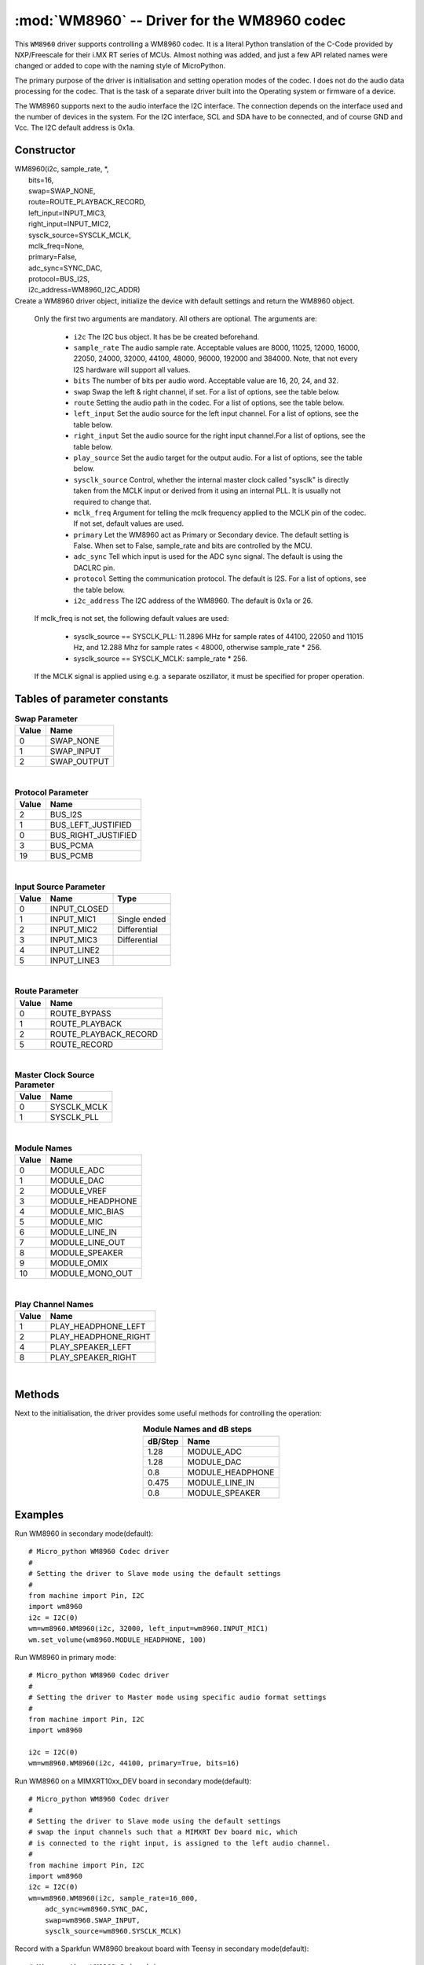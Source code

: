 .. _wm8960:

:mod:`WM8960` -- Driver for the WM8960 codec
============================================

This ``WM8960`` driver supports controlling a WM8960 codec. It is a literal Python translation of
the C-Code provided by NXP/Freescale for their i.MX RT series of MCUs. Almost nothing was
added, and just a few API related names were changed or added to cope with the naming style
of MicroPython.

The primary purpose of the driver is initialisation and setting operation modes of the codec.
I does not do the audio data processing for the codec. That is the task of a separate driver
built into the Operating system or firmware of a device.

The WM8960 supports next to the audio interface the I2C interface. The connection depends on the interface used
and the number of devices in the system. For the I2C interface, SCL and SDA have to be connected, and of course
GND and Vcc. The I2C default address is 0x1a.

Constructor
-----------

.. class:: WM8960()

|    WM8960(i2c, sample_rate, \*,
|        bits=16,
|        swap=SWAP_NONE,
|        route=ROUTE_PLAYBACK_RECORD,
|        left_input=INPUT_MIC3,
|        right_input=INPUT_MIC2,
|        sysclk_source=SYSCLK_MCLK,
|        mclk_freq=None,
|        primary=False,
|        adc_sync=SYNC_DAC,
|        protocol=BUS_I2S,
|        i2c_address=WM8960_I2C_ADDR)

|
    Create a WM8960 driver object, initialize the device with default settings and return the
    WM8960 object.

    Only the first two arguments are mandatory. All others are optional. The arguments are:

        - ``i2c`` The I2C bus object. It has be be created beforehand.
        - ``sample_rate`` The audio sample rate. Acceptable values are 8000, 11025, 12000,
          16000, 22050, 24000, 32000, 44100, 48000, 96000, 192000 and 384000. Note, that
          not every I2S hardware will support all values.
        - ``bits`` The number of bits per audio word. Acceptable value are 16, 20, 24, and 32.
        - ``swap`` Swap the left & right channel, if set. For a list of options, see the table below.
        - ``route`` Setting the audio path in the codec. For a list of options, see the table below.
        - ``left_input`` Set the audio source for the left input channel. For a list of options, see the table below.
        - ``right_input`` Set the audio source for the right input channel.For a list of options, see the table below.
        - ``play_source`` Set the audio target for the output audio. For a list of options, see the table below.
        - ``sysclk_source`` Control, whether the internal master clock called "sysclk" is directly taken from
          the MCLK input or derived from it using an internal PLL. It is usually not required to change that.
        - ``mclk_freq`` Argument for telling the mclk frequency applied to the MCLK pin of the codec. If not set, default values are used.
        - ``primary`` Let the WM8960 act as Primary or Secondary device. The default setting is False. When set to False, sample_rate and bits are controlled by the MCU.
        - ``adc_sync`` Tell which input is used for the ADC sync signal. The default is using the DACLRC pin.
        - ``protocol`` Setting the communication protocol. The default is I2S. For a list of options, see the table below.
        - ``i2c_address`` The I2C address of the WM8960. The default is 0x1a or 26.

    If mclk_freq is not set, the following default values are used:

        - sysclk_source == SYSCLK_PLL: 11.2896 MHz for sample rates of 44100, 22050 and 11015 Hz, and 12.288 Mhz for sample rates < 48000, otherwise sample_rate * 256.
        - sysclk_source == SYSCLK_MCLK: sample_rate * 256.

    If the MCLK signal is applied using e.g. a separate oszillator, it must be specified for proper operation.

Tables of parameter constants
-----------------------------

.. table:: **Swap Parameter**
   :widths: auto
   :align: left

   ===== ====
   Value Name
   ===== ====
   0     SWAP_NONE
   1     SWAP_INPUT
   2     SWAP_OUTPUT
   ===== ====

|

.. table:: **Protocol Parameter**
   :widths: auto
   :align: left

   ===== ====
   Value Name
   ===== ====
   2     BUS_I2S
   1     BUS_LEFT_JUSTIFIED
   0     BUS_RIGHT_JUSTIFIED
   3     BUS_PCMA
   19    BUS_PCMB
   ===== ====

|

.. table:: **Input Source Parameter**
   :widths: auto
   :align: left

   ===== ============ ====
   Value Name         Type
   ===== ============ ====
   0     INPUT_CLOSED
   1     INPUT_MIC1   Single ended
   2     INPUT_MIC2   Differential
   3     INPUT_MIC3   Differential
   4     INPUT_LINE2
   5     INPUT_LINE3
   ===== ============ ====

|

.. table:: **Route Parameter**
   :widths: auto
   :align: left

   ===== ====
   Value Name
   ===== ====
   0     ROUTE_BYPASS
   1     ROUTE_PLAYBACK
   2     ROUTE_PLAYBACK_RECORD
   5     ROUTE_RECORD
   ===== ====

|

.. table:: **Master Clock Source Parameter**
   :widths: auto
   :align: left

   ===== ====
   Value Name
   ===== ====
   0     SYSCLK_MCLK
   1     SYSCLK_PLL
   ===== ====

|

.. table:: **Module Names**
   :widths: auto
   :align: left

   ===== ====
   Value Name
   ===== ====
   0     MODULE_ADC
   1     MODULE_DAC
   2     MODULE_VREF
   3     MODULE_HEADPHONE
   4     MODULE_MIC_BIAS
   5     MODULE_MIC
   6     MODULE_LINE_IN
   7     MODULE_LINE_OUT
   8     MODULE_SPEAKER
   9     MODULE_OMIX
   10    MODULE_MONO_OUT
   ===== ====

|

.. table:: **Play Channel Names**
   :widths: auto
   :align: left

   ===== ====
   Value Name
   ===== ====
   1     PLAY_HEADPHONE_LEFT
   2     PLAY_HEADPHONE_RIGHT
   4     PLAY_SPEAKER_LEFT
   8     PLAY_SPEAKER_RIGHT
   ===== ====

|

.. table::**adc_sync Parameters**
   :widths: auto
   :align: left

   ===== ====
   Value Name
   ===== ====
   0     SYNC_ADC
   1     SYNC_DAC
   ===== ====


Methods
-------

Next to the initialisation, the driver provides some useful methods for
controlling the operation:

.. method:: WM8960.set_left_input(input source)

    Specify the source for the left input. The input source names are listed above.

.. method:: WM8960.set_right_input(input source)

    Specify the source for the left input. For a list of suitable parameter values, see
    the table above.

.. method:: WM8960.set_volume(module, value [, value_r])

    Sets the volume of a certain module. If two values are given, the first one is used
    for the left channel, the second for the right channel. The value range is normalized
    to 0.0-100.0 with a logarithmic scale.
    For a list of suitable modules and db/step, see the table below.

.. table:: **Module Names and dB steps**
   :widths: auto
   :align: center

   ======= ====
   dB/Step Name
   ======= ====
   1.28    MODULE_ADC
   1.28    MODULE_DAC
   0.8     MODULE_HEADPHONE
   0.475   MODULE_LINE_IN
   0.8     MODULE_SPEAKER
   ======= ====


.. method:: WM8960.get_volume(module)

    Return the actual volumes set for a module as a two element tuple.
    The module names are the same as for set_volume().

.. method:: WM8960.volume(module [, value [, value_r]])

    Sets or returns the volume of a certain module. If not value is supplied, the
    actual volume tuple is returned. If two values are given, the first one is used
    for the left channel, the second for the right channel.
    For a list of suitable modules and highest values, see the table below.


.. method:: WM8960.mute(module, mute, soft=True, ramp=wm8960.MUTE_FAST)

    Mute or unmute the output. If ``mute`` is True, the output is muted, if False
    it is unmuted.
    If ``soft`` is set as True, muting will happen as a soft transition. The time for
    the transition is defined by ``ramp``, which is either ``MUTE_FAST`` or ``MUTE_SLOW``.



.. method:: WM8960.set_data_route(route)

    Set the audio data route. For the parameter value/names, look at the table above.


.. method:: WM8960.set_module(module, True | False)

    Enable or disable a module. For the list of module names, , look at the table above.
    Note that enabling module_mono_out is different from the mono() method. The first
    enables output 3, while the mono method sends a mono mix to the left and right output.


.. method:: WM8960.enable_module(module)

    Enable a module. For the list of module names, look at the table above.

.. method:: WM8960.disable_module(module)

    Disable a module. For the list of module names, look at the table above.

.. method:: WM8960.expand_3d(level)

    Enable Stereo 3d exansion. Level is a number between 0 and 15. A value of 0
    disables the expansion.

.. method:: WM8960.mono(True | False)

    If set to True, a Mono mix is sent to the left and right output channel. This
    is different from enabling the module_mono_mix, which enables output 3.

.. method:: WM8960.alc_mode(channel, mode=alc_mode)

    Enables or disables ALC mode. Parameters are:

    ``channel`` Enable and set the channel for ALC. The parameter values are:

    - ALC_OFF:   Switch ALC off
    - ALS_RIGHT:  Use the right input channel
    - ALC_LEFT:   Use the left input channel
    - ALC_STEREO: Use both input channels.

    ``mode`` Set the ALC mode. Input values are

    - ALC_MODE:   act as ALC
    - ALC_LIMITER: act as limiter.


.. method:: alc_gain(target=-12, max_gain=30, min_gain=-17.25, noise_gate=-78)

    Set the target level, highest and lowest gain levels and the noise gate as dB level.
    Permitted ranges are:

    - target: -22.5 to -1.5 dB
    - max_gain: -12 to 30 dB
    - min_gain: -17 to 25 dB
    - noise_gate: -78 to -30 dB

    Excess values are limited to the permitted ranges. A value of -78 or less
    for ``noise_gate`` disables the noise gate function.


.. method:: WM8960.alc_time(attack=24, decay=192, hold=0)

    Set the dynamic characteristic of ALC. The times are given as ms values. Permitted ranges are:

    - attack: 6 to 6140
    - decay: 24 to 24580
    - hold: 0 to 43000

    Excess values are limited within the permitted ranges.

.. method:: WM8960.deemphasis(True | False)

    Enables or disables a deemphasis filter for playback. This filter is applied only for
    sample rates of 32000, 44100 and 48000. For other sample rates, the filter setting
    is silently ignored.

.. method:: WM8960.deinit()

    Disable all modules.



Examples
--------

Run WM8960 in secondary mode(default)::

    # Micro_python WM8960 Codec driver
    #
    # Setting the driver to Slave mode using the default settings
    #
    from machine import Pin, I2C
    import wm8960
    i2c = I2C(0)
    wm=wm8960.WM8960(i2c, 32000, left_input=wm8960.INPUT_MIC1)
    wm.set_volume(wm8960.MODULE_HEADPHONE, 100)



Run WM8960 in primary mode::

    # Micro_python WM8960 Codec driver
    #
    # Setting the driver to Master mode using specific audio format settings
    #
    from machine import Pin, I2C
    import wm8960

    i2c = I2C(0)
    wm=wm8960.WM8960(i2c, 44100, primary=True, bits=16)


Run WM8960 on a MIMXRT10xx_DEV board in secondary mode(default)::

    # Micro_python WM8960 Codec driver
    #
    # Setting the driver to Slave mode using the default settings
    # swap the input channels such that a MIMXRT Dev board mic, which
    # is connected to the right input, is assigned to the left audio channel.
    #
    from machine import Pin, I2C
    import wm8960
    i2c = I2C(0)
    wm=wm8960.WM8960(i2c, sample_rate=16_000,
        adc_sync=wm8960.SYNC_DAC,
        swap=wm8960.SWAP_INPUT,
        sysclk_source=wm8960.SYSCLK_MCLK)


Record with a Sparkfun WM8960 breakout board with Teensy in secondary mode(default)::

    # Micro_python WM8960 Codec driver
    #
    # The breakout board uses a fixed 24MHz MCLK. Therefore the internal
    # PLL must be used as sysclk, which is the master audio clock.
    # The Sparkfun board has the WS pins for RX and TX connected on the
    # board. Therefore adc_sync must be set to sync_adc, to configure
    # it's ADCLRC pin as input.
    #
    from machine import Pin, I2C
    import wm8960
    i2c = I2C(0)
    wm=wm8960.WM8960(i2c, sample_rate=16_000,
        adc_sync=wm8960.SYNC_ADC,
        sysclk_source=wm8960.SYSCLK_PLL,
        mclk_freq=24_000_000,
        left_input=wm8960.INPUT_MIC1,
        right_input=wm8960.INPUT_CLOSED)


Play with a Sparkfun WM8960 breakout board with Teensy in secondary mode(default)::

    # The breakout board uses a fixed 24MHz MCLK. Therefore the internal
    # PLL must be used as sysclk, which is the master audio clock.
    # The Sparkfun board has the WS pins for RX and TX connected on the
    # board. Therefore adc_sync must be set to sync_adc, to configure
    # it's ADCLRC pin as input.

    from machine import I2C
    i2c=I2C(0)
    import wm8960
    wm=wm8960.WM8960(i2c, sample_rate=44_100,
        adc_sync=wm8960.SYNC_ADC,
        sysclk_source=wm8960.SYSCLK_PLL,
        mclk_freq=24_000_000)
    wm.set_volume(wm8960.MODULE_HEADPHONE, 100)
